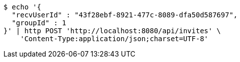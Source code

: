 [source,bash]
----
$ echo '{
  "recvUserId" : "43f28ebf-8921-477c-8089-dfa50d587697",
  "groupId" : 1
}' | http POST 'http://localhost:8080/api/invites' \
    'Content-Type:application/json;charset=UTF-8'
----